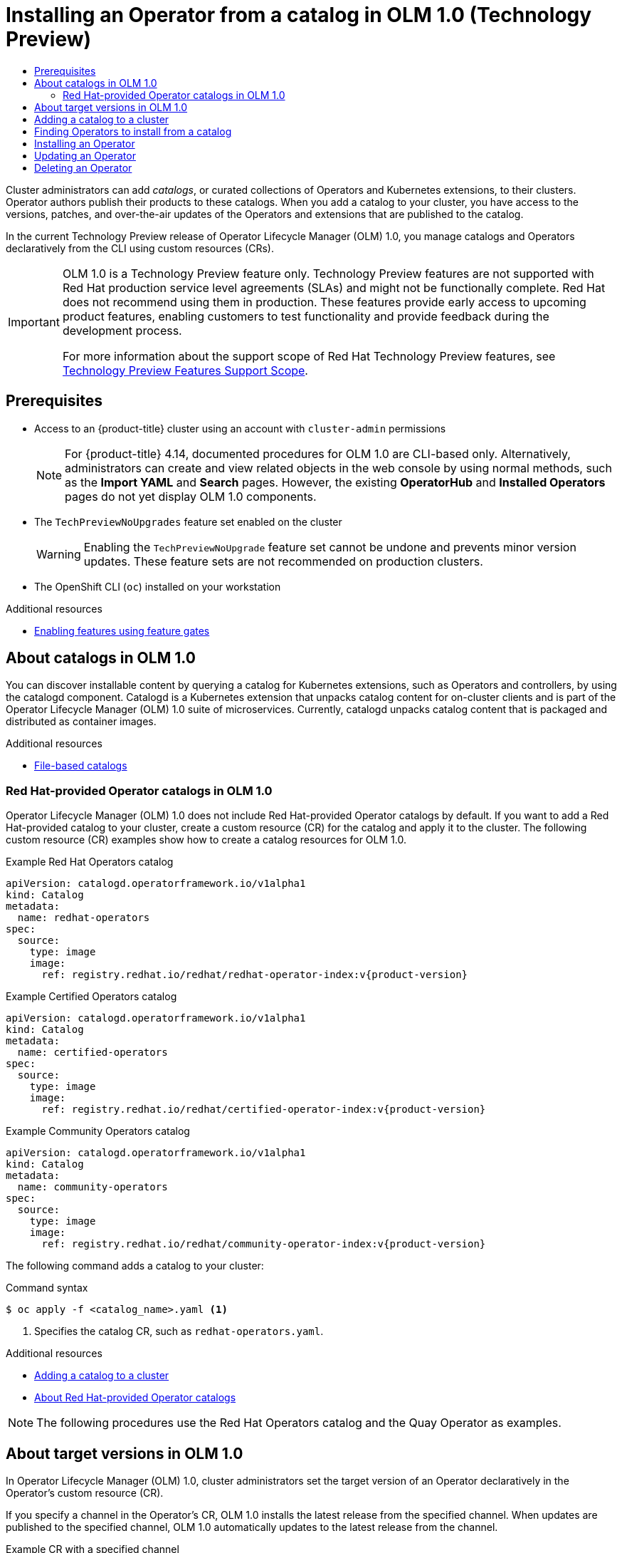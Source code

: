 :_mod-docs-content-type: ASSEMBLY
[id="olmv1-installing-an-operator-from-a-catalog"]
= Installing an Operator from a catalog in {olmv1} (Technology Preview)
// The {product-title} attribute provides the context-sensitive name of the relevant OpenShift distribution, for example, "OpenShift Container Platform" or "OKD". The {product-version} attribute provides the product version relative to the distribution, for example "4.9".
// {product-title} and {product-version} are parsed when AsciiBinder queries the _distro_map.yml file in relation to the base branch of a pull request.
// See https://github.com/openshift/openshift-docs/blob/main/contributing_to_docs/doc_guidelines.adoc#product-name-and-version for more information on this topic.
// Other common attributes are defined in the following lines:
:data-uri:
:icons:
:experimental:
:toc: macro
:toc-title:
:imagesdir: images
:prewrap!:
:op-system-first: Red Hat Enterprise Linux CoreOS (RHCOS)
:op-system: RHCOS
:op-system-lowercase: rhcos
:op-system-base: RHEL
:op-system-base-full: Red Hat Enterprise Linux (RHEL)
:op-system-version: 8.x
:tsb-name: Template Service Broker
:kebab: image:kebab.png[title="Options menu"]
:rh-openstack-first: Red Hat OpenStack Platform (RHOSP)
:rh-openstack: RHOSP
:ai-full: Assisted Installer
:ai-version: 2.3
:cluster-manager-first: Red Hat OpenShift Cluster Manager
:cluster-manager: OpenShift Cluster Manager
:cluster-manager-url: link:https://console.redhat.com/openshift[OpenShift Cluster Manager Hybrid Cloud Console]
:cluster-manager-url-pull: link:https://console.redhat.com/openshift/install/pull-secret[pull secret from the Red Hat OpenShift Cluster Manager]
:insights-advisor-url: link:https://console.redhat.com/openshift/insights/advisor/[Insights Advisor]
:hybrid-console: Red Hat Hybrid Cloud Console
:hybrid-console-second: Hybrid Cloud Console
:oadp-first: OpenShift API for Data Protection (OADP)
:oadp-full: OpenShift API for Data Protection
:oc-first: pass:quotes[OpenShift CLI (`oc`)]
:product-registry: OpenShift image registry
:rh-storage-first: Red Hat OpenShift Data Foundation
:rh-storage: OpenShift Data Foundation
:rh-rhacm-first: Red Hat Advanced Cluster Management (RHACM)
:rh-rhacm: RHACM
:rh-rhacm-version: 2.8
:sandboxed-containers-first: OpenShift sandboxed containers
:sandboxed-containers-operator: OpenShift sandboxed containers Operator
:sandboxed-containers-version: 1.3
:sandboxed-containers-version-z: 1.3.3
:sandboxed-containers-legacy-version: 1.3.2
:cert-manager-operator: cert-manager Operator for Red Hat OpenShift
:secondary-scheduler-operator-full: Secondary Scheduler Operator for Red Hat OpenShift
:secondary-scheduler-operator: Secondary Scheduler Operator
// Backup and restore
:velero-domain: velero.io
:velero-version: 1.11
:launch: image:app-launcher.png[title="Application Launcher"]
:mtc-short: MTC
:mtc-full: Migration Toolkit for Containers
:mtc-version: 1.8
:mtc-version-z: 1.8.0
// builds (Valid only in 4.11 and later)
:builds-v2title: Builds for Red Hat OpenShift
:builds-v2shortname: OpenShift Builds v2
:builds-v1shortname: OpenShift Builds v1
//gitops
:gitops-title: Red Hat OpenShift GitOps
:gitops-shortname: GitOps
:gitops-ver: 1.1
:rh-app-icon: image:red-hat-applications-menu-icon.jpg[title="Red Hat applications"]
//pipelines
:pipelines-title: Red Hat OpenShift Pipelines
:pipelines-shortname: OpenShift Pipelines
:pipelines-ver: pipelines-1.12
:pipelines-version-number: 1.12
:tekton-chains: Tekton Chains
:tekton-hub: Tekton Hub
:artifact-hub: Artifact Hub
:pac: Pipelines as Code
//odo
:odo-title: odo
//OpenShift Kubernetes Engine
:oke: OpenShift Kubernetes Engine
//OpenShift Platform Plus
:opp: OpenShift Platform Plus
//openshift virtualization (cnv)
:VirtProductName: OpenShift Virtualization
:VirtVersion: 4.14
:KubeVirtVersion: v0.59.0
:HCOVersion: 4.14.0
:CNVNamespace: openshift-cnv
:CNVOperatorDisplayName: OpenShift Virtualization Operator
:CNVSubscriptionSpecSource: redhat-operators
:CNVSubscriptionSpecName: kubevirt-hyperconverged
:delete: image:delete.png[title="Delete"]
//distributed tracing
:DTProductName: Red Hat OpenShift distributed tracing platform
:DTShortName: distributed tracing platform
:DTProductVersion: 2.9
:JaegerName: Red Hat OpenShift distributed tracing platform (Jaeger)
:JaegerShortName: distributed tracing platform (Jaeger)
:JaegerVersion: 1.47.0
:OTELName: Red Hat OpenShift distributed tracing data collection
:OTELShortName: distributed tracing data collection
:OTELOperator: Red Hat OpenShift distributed tracing data collection Operator
:OTELVersion: 0.81.0
:TempoName: Red Hat OpenShift distributed tracing platform (Tempo)
:TempoShortName: distributed tracing platform (Tempo)
:TempoOperator: Tempo Operator
:TempoVersion: 2.1.1
//logging
:logging-title: logging subsystem for Red Hat OpenShift
:logging-title-uc: Logging subsystem for Red Hat OpenShift
:logging: logging subsystem
:logging-uc: Logging subsystem
//serverless
:ServerlessProductName: OpenShift Serverless
:ServerlessProductShortName: Serverless
:ServerlessOperatorName: OpenShift Serverless Operator
:FunctionsProductName: OpenShift Serverless Functions
//service mesh v2
:product-dedicated: Red Hat OpenShift Dedicated
:product-rosa: Red Hat OpenShift Service on AWS
:SMProductName: Red Hat OpenShift Service Mesh
:SMProductShortName: Service Mesh
:SMProductVersion: 2.4.4
:MaistraVersion: 2.4
//Service Mesh v1
:SMProductVersion1x: 1.1.18.2
//Windows containers
:productwinc: Red Hat OpenShift support for Windows Containers
// Red Hat Quay Container Security Operator
:rhq-cso: Red Hat Quay Container Security Operator
// Red Hat Quay
:quay: Red Hat Quay
:sno: single-node OpenShift
:sno-caps: Single-node OpenShift
//TALO and Redfish events Operators
:cgu-operator-first: Topology Aware Lifecycle Manager (TALM)
:cgu-operator-full: Topology Aware Lifecycle Manager
:cgu-operator: TALM
:redfish-operator: Bare Metal Event Relay
//Formerly known as CodeReady Containers and CodeReady Workspaces
:openshift-local-productname: Red Hat OpenShift Local
:openshift-dev-spaces-productname: Red Hat OpenShift Dev Spaces
// Factory-precaching-cli tool
:factory-prestaging-tool: factory-precaching-cli tool
:factory-prestaging-tool-caps: Factory-precaching-cli tool
:openshift-networking: Red Hat OpenShift Networking
// TODO - this probably needs to be different for OKD
//ifdef::openshift-origin[]
//:openshift-networking: OKD Networking
//endif::[]
// logical volume manager storage
:lvms-first: Logical volume manager storage (LVM Storage)
:lvms: LVM Storage
//Operator SDK version
:osdk_ver: 1.31.0
//Operator SDK version that shipped with the previous OCP 4.x release
:osdk_ver_n1: 1.28.0
//Next-gen (OCP 4.14+) Operator Lifecycle Manager, aka "v1"
:olmv1: OLM 1.0
:olmv1-first: Operator Lifecycle Manager (OLM) 1.0
:ztp-first: GitOps Zero Touch Provisioning (ZTP)
:ztp: GitOps ZTP
:3no: three-node OpenShift
:3no-caps: Three-node OpenShift
:run-once-operator: Run Once Duration Override Operator
// Web terminal
:web-terminal-op: Web Terminal Operator
:devworkspace-op: DevWorkspace Operator
:secrets-store-driver: Secrets Store CSI driver
:secrets-store-operator: Secrets Store CSI Driver Operator
//AWS STS
:sts-first: Security Token Service (STS)
:sts-full: Security Token Service
:sts-short: STS
//Cloud provider names
//AWS
:aws-first: Amazon Web Services (AWS)
:aws-full: Amazon Web Services
:aws-short: AWS
//GCP
:gcp-first: Google Cloud Platform (GCP)
:gcp-full: Google Cloud Platform
:gcp-short: GCP
//alibaba cloud
:alibaba: Alibaba Cloud
// IBM Cloud VPC
:ibmcloudVPCProductName: IBM Cloud VPC
:ibmcloudVPCRegProductName: IBM(R) Cloud VPC
// IBM Cloud
:ibm-cloud-bm: IBM Cloud Bare Metal (Classic)
:ibm-cloud-bm-reg: IBM Cloud(R) Bare Metal (Classic)
// IBM Power
:ibmpowerProductName: IBM Power
:ibmpowerRegProductName: IBM(R) Power
// IBM zSystems
:ibmzProductName: IBM Z
:ibmzRegProductName: IBM(R) Z
:linuxoneProductName: IBM(R) LinuxONE
//Azure
:azure-full: Microsoft Azure
:azure-short: Azure
//vSphere
:vmw-full: VMware vSphere
:vmw-short: vSphere
//Oracle
:oci-first: Oracle(R) Cloud Infrastructure
:oci: OCI
:ocvs-first: Oracle(R) Cloud VMware Solution (OCVS)
:ocvs: OCVS
:context: olmv1-installing-operator

toc::[]

Cluster administrators can add _catalogs_, or curated collections of Operators and Kubernetes extensions, to their clusters. Operator authors publish their products to these catalogs. When you add a catalog to your cluster, you have access to the versions, patches, and over-the-air updates of the Operators and extensions that are published to the catalog.

In the current Technology Preview release of {olmv1-first}, you manage catalogs and Operators declaratively from the CLI using custom resources (CRs).

:FeatureName: {olmv1}
// When including this file, ensure that {FeatureName} is set immediately before
// the include. Otherwise it will result in an incorrect replacement.

[IMPORTANT]
====
[subs="attributes+"]
{FeatureName} is a Technology Preview feature only. Technology Preview features are not supported with Red Hat production service level agreements (SLAs) and might not be functionally complete. Red Hat does not recommend using them in production. These features provide early access to upcoming product features, enabling customers to test functionality and provide feedback during the development process.

For more information about the support scope of Red Hat Technology Preview features, see link:https://access.redhat.com/support/offerings/techpreview/[Technology Preview Features Support Scope].
====
// Undefine {FeatureName} attribute, so that any mistakes are easily spotted
:!FeatureName:

[id="prerequisites_olmv1-installing-an-operator-from-a-catalog"]
== Prerequisites

* Access to an {product-title} cluster using an account with `cluster-admin` permissions
+
--
// Text snippet included in the following modules:
//
// * operators/olm_v1/olmv1-installing-an-operator-from-a-catalog.adoc
// * operators/olm_v1/olmv1-managing-plain-bundles.adoc

:_mod-docs-content-type: SNIPPET

[NOTE]
====
For {product-title} 4.14, documented procedures for {olmv1} are CLI-based only. Alternatively, administrators can create and view related objects in the web console by using normal methods, such as the *Import YAML* and *Search* pages. However, the existing *OperatorHub* and *Installed Operators* pages do not yet display {olmv1} components.
====
--
* The `TechPreviewNoUpgrades` feature set enabled on the cluster
+
[WARNING]
====
Enabling the `TechPreviewNoUpgrade` feature set cannot be undone and prevents minor version updates. These feature sets are not recommended on production clusters.
====
* The OpenShift CLI (`oc`) installed on your workstation

[role="_additional-resources"]
.Additional resources

* xref:../../nodes/clusters/nodes-cluster-enabling-features.adoc#nodes-cluster-enabling[Enabling features using feature gates]

:leveloffset: +1

// Module included in the following assemblies:
//
// * operators/olm_v1/olmv1-installing-an-operator-from-a-catalog.adoc
// * operators/olm_v1/arch/olmv1-catalogd.adoc

:_mod-docs-content-type: CONCEPT

[id="olmv1-about-catalogs_{context}"]
= About catalogs in {olmv1}

You can discover installable content by querying a catalog for Kubernetes extensions, such as Operators and controllers, by using the catalogd component. Catalogd is a Kubernetes extension that unpacks catalog content for on-cluster clients and is part of the {olmv1-first} suite of microservices. Currently, catalogd unpacks catalog content that is packaged and distributed as container images.

:leveloffset!:
[role="_additional-resources"]
.Additional resources
* xref:../../operators/understanding/olm-packaging-format.adoc#olm-file-based-catalogs_olm-packaging-format[File-based catalogs]

:leveloffset: +2

// Module included in the following assemblies:
//
// * operators/olm_v1/olmv1-installing-an-operator-from-a-catalog.adoc
// * operators/olm_v1/arch/olmv1-catalogd.adoc

:_mod-docs-content-type: REFERENCE

[id="olmv1-red-hat-catalogs_{context}"]
= Red Hat-provided Operator catalogs in {olmv1}

{olmv1-first} does not include Red Hat-provided Operator catalogs by default. If you want to add a Red Hat-provided catalog to your cluster, create a custom resource (CR) for the catalog and apply it to the cluster. The following custom resource (CR) examples show how to create a catalog resources for {olmv1}.

.Example Red Hat Operators catalog
[source,yaml,subs="attributes+"]
----
apiVersion: catalogd.operatorframework.io/v1alpha1
kind: Catalog
metadata:
  name: redhat-operators
spec:
  source:
    type: image
    image:
      ref: registry.redhat.io/redhat/redhat-operator-index:v{product-version}
----

.Example Certified Operators catalog
[source,yaml,subs="attributes+"]
----
apiVersion: catalogd.operatorframework.io/v1alpha1
kind: Catalog
metadata:
  name: certified-operators
spec:
  source:
    type: image
    image:
      ref: registry.redhat.io/redhat/certified-operator-index:v{product-version}
----

.Example Community Operators catalog
[source,yaml,subs="attributes+"]
----
apiVersion: catalogd.operatorframework.io/v1alpha1
kind: Catalog
metadata:
  name: community-operators
spec:
  source:
    type: image
    image:
      ref: registry.redhat.io/redhat/community-operator-index:v{product-version}
----

The following command adds a catalog to your cluster:

.Command syntax
[source,terminal]
----
$ oc apply -f <catalog_name>.yaml <1>
----
<1> Specifies the catalog CR, such as `redhat-operators.yaml`.

:leveloffset!:

[role="_additional-resources"]
.Additional resources
* xref:../../operators/olm_v1/olmv1-installing-an-operator-from-a-catalog.adoc#olmv1-adding-a-catalog-to-a-cluster_olmv1-installing-operator[Adding a catalog to a cluster]
* xref:../../operators/understanding/olm-rh-catalogs.adoc#olm-rh-catalogs_olm-rh-catalogs[About Red Hat-provided Operator catalogs]

[NOTE]
====
The following procedures use the Red Hat Operators catalog and the Quay Operator as examples.
====

:leveloffset: +1

// Module included in the following assemblies:
//
// * operators/olm_v1/olmv1-installing-an-operator-from-a-catalog.adoc
// * operators/olm_v1/arch/olmv1-operator-controller.adoc

:_mod-docs-content-type: CONCEPT

[id="olmv1-about-operator-updates_{context}"]
= About target versions in {olmv1}

In {olmv1-first}, cluster administrators set the target version of an Operator declaratively in the Operator's custom resource (CR).

If you specify a channel in the Operator's CR, {olmv1} installs the latest release from the specified channel. When updates are published to the specified channel, {olmv1} automatically updates to the latest release from the channel.

.Example CR with a specified channel
[source,yaml]
----
apiVersion: operators.operatorframework.io/v1alpha1
kind: Operator
metadata:
  name: quay-example
spec:
  packageName: quay-operator
  channel: stable-3.8 <1>
----
<1> Installs the latest release published to the specified channel. Updates to the channel are automatically installed.

If you specify the Operator's target version in the CR, {olmv1} installs the specified version. When the target version is specified in the Operator's CR, {olmv1} does not change the target version when updates are published to the catalog.

If you want to update the version of the Operator that is installed on the cluster, you must manually update the Operator's CR. Specifying a Operator's target version pins the Operator's version to the specified release.

.Example CR with the target version specified
[source,yaml]
----
apiVersion: operators.operatorframework.io/v1alpha1
kind: Operator
metadata:
  name: quay-example
spec:
  packageName: quay-operator
  version: 3.8.12 <1>
----
<1> Specifies the target version. If you want to update the version of the Operator that is installed on the cluster, you must manually update this field the Operator's CR to the desired target version.

If you want to change the installed version of an Operator, edit the Operator's CR to the desired target version.

[WARNING]
====
In previous versions of OLM, Operator authors could define upgrade edges to prevent you from updating to unsupported versions. In its current state of development, {olmv1} does not enforce upgrade edge definitions. You can specify any version of an Operator, and {olmv1} attempts to apply the update.
====

You can inspect an Operator's catalog contents, including available versions and channels, by running the following command:

.Command syntax
[source,terminal]
----
$ oc get package <catalog_name>-<package_name> -o yaml
----

After you create or update a CR, create or configure the Operator by running the following command:

.Command syntax
[source,terminal]
----
$ oc apply -f <extension_name>.yaml
----

.Troubleshooting

* If you specify a target version or channel that does not exist, you can run the following command to check the status of your Operator:
+
[source,terminal]
----
$ oc get operator.operators.operatorframework.io <operator_name> -o yaml
----
+
.Example output
[source,text]
----
apiVersion: operators.operatorframework.io/v1alpha1
kind: Operator
metadata:
  annotations:
    kubectl.kubernetes.io/last-applied-configuration: |
      {"apiVersion":"operators.operatorframework.io/v1alpha1","kind":"Operator","metadata":{"annotations":{},"name":"quay-example"},"spec":{"packageName":"quay-operator","version":"999.99.9"}}
  creationTimestamp: "2023-10-19T18:39:37Z"
  generation: 3
  name: quay-example
  resourceVersion: "51505"
  uid: 2558623b-8689-421c-8ed5-7b14234af166
spec:
  packageName: quay-operator
  version: 999.99.9
status:
  conditions:
  - lastTransitionTime: "2023-10-19T18:50:34Z"
    message: package 'quay-operator' at version '999.99.9' not found
    observedGeneration: 3
    reason: ResolutionFailed
    status: "False"
    type: Resolved
  - lastTransitionTime: "2023-10-19T18:50:34Z"
    message: installation has not been attempted as resolution failed
    observedGeneration: 3
    reason: InstallationStatusUnknown
    status: Unknown
    type: Installed
----

:leveloffset!:
:leveloffset: +1

// Module included in the following assemblies:
//
// * operators/olm_v1/olmv1-installing-an-operator-from-a-catalog.adoc

:_mod-docs-content-type: PROCEDURE

[id="olmv1-adding-a-catalog-to-a-cluster_{context}"]
= Adding a catalog to a cluster

To add a catalog to a cluster, create a catalog custom resource (CR) and apply it to the cluster.

.Procedure

. Create a catalog custom resource (CR), similar to the following example:
+
.Example `redhat-operators.yaml`
[source,yaml,subs="attributes+"]
----
apiVersion: catalogd.operatorframework.io/v1alpha1
kind: Catalog
metadata:
  name: redhat-operators
spec:
  source:
    type: image
    image:
      ref: registry.redhat.io/redhat/redhat-operator-index:v{product-version} <1>
----
<1> Specify the catalog's image in the `spec.source.image` field.

. Add the catalog to your cluster by running the following command:
+
[source,terminal]
----
$ oc apply -f redhat-operators.yaml
----
+
.Example output
[source,text]
----
catalog.catalogd.operatorframework.io/redhat-operators created
----

.Verification

* Run the following commands to verify the status of your catalog:

.. Check if you catalog is available by running the following command:
+
[source,terminal]
----
$ oc get catalog
----
+
.Example output
[source,text]
----
NAME                  AGE
redhat-operators      20s
----

.. Check the status of your catalog by running the following command:
+
[source,terminal]
----
$ oc get catalogs.catalogd.operatorframework.io -o yaml
----
+
.Example output
[source,text,subs="attributes+"]
----
apiVersion: v1
items:
- apiVersion: catalogd.operatorframework.io/v1alpha1
  kind: Catalog
  metadata:
    annotations:
      kubectl.kubernetes.io/last-applied-configuration: |
        {"apiVersion":"catalogd.operatorframework.io/v1alpha1","kind":"Catalog","metadata":{"annotations":{},"name":"redhat-operators"},"spec":{"source":{"image":{"ref":"registry.redhat.io/redhat/redhat-operator-index:v4.14"},"type":"image"}}}
    creationTimestamp: "2023-10-16T13:30:59Z"
    generation: 1
    name: redhat-operators
    resourceVersion: "37304"
    uid: cf00c68c-4312-4e06-aa8a-299f0bbf496b
  spec:
    source:
      image:
        ref: registry.redhat.io/redhat/redhat-operator-index:v{product-version}
      type: image
  status: <1>
    conditions:
    - lastTransitionTime: "2023-10-16T13:32:25Z"
      message: successfully unpacked the catalog image "registry.redhat.io/redhat/redhat-operator-index@sha256:bd2f1060253117a627d2f85caa1532ebae1ba63da2a46bdd99e2b2a08035033f" <2>
      reason: UnpackSuccessful <3>
      status: "True"
      type: Unpacked
    phase: Unpacked <4>
    resolvedSource:
      image:
        ref: registry.redhat.io/redhat/redhat-operator-index@sha256:bd2f1060253117a627d2f85caa1532ebae1ba63da2a46bdd99e2b2a08035033f <5>
      type: image
kind: List
metadata:
  resourceVersion: ""
----
<1> Stanza describing the status of the catalog.
<2> Output message of the status of the catalog.
<3> Displays the reason the catalog is in the current state.
<4> Displays the phase of the installion process.
<5> Displays the image reference of the catalog.

:leveloffset!:
:leveloffset: +1

// Module included in the following assemblies:
//
// * operators/olm_v1/olmv1-installing-an-operator-from-a-catalog.adoc

:_mod-docs-content-type: PROCEDURE

[id="olmv1-finding-operators-to-install_{context}"]
= Finding Operators to install from a catalog

After you add a catalog to your cluster, you can query the catalog to find Operators and extensions to install.

.Prerequisite

* You have added a catalog to your cluster.

.Procedure

. Get a list of the Operators and extensions in the catalog by running the following command:
+
[source,terminal]
----
$ oc get packages
----
+
.Example output
[%collapsible]
====
[source,text]
----
NAME                                                        AGE
redhat-operators-3scale-operator                            5m27s
redhat-operators-advanced-cluster-management                5m27s
redhat-operators-amq-broker-rhel8                           5m27s
redhat-operators-amq-online                                 5m27s
redhat-operators-amq-streams                                5m27s
redhat-operators-amq7-interconnect-operator                 5m27s
redhat-operators-ansible-automation-platform-operator       5m27s
redhat-operators-ansible-cloud-addons-operator              5m27s
redhat-operators-apicast-operator                           5m27s
redhat-operators-aws-efs-csi-driver-operator                5m27s
redhat-operators-aws-load-balancer-operator                 5m27s
...
----
====

. Inspect the contents of an Operator or extension's custom resource (CR) by running the following command:
+
[source,terminal]
----
$ oc get package <catalog_name>-<package_name> -o yaml
----
+
.Example command
[source,text]
----
$ oc get package redhat-operators-quay-operator -o yaml
----
+
.Example output
[%collapsible]
====
[source,text]
----
apiVersion: catalogd.operatorframework.io/v1alpha1
kind: Package
metadata:
  creationTimestamp: "2023-10-06T01:14:04Z"
  generation: 1
  labels:
    catalog: redhat-operators
  name: redhat-operators-quay-operator
  ownerReferences:
  - apiVersion: catalogd.operatorframework.io/v1alpha1
    blockOwnerDeletion: true
    controller: true
    kind: Catalog
    name: redhat-operators
    uid: 403004b6-54a3-4471-8c90-63419f6a2c3e
  resourceVersion: "45196"
  uid: 252cfe74-936d-44fc-be5d-09a7be7e36f5
spec:
  catalog:
    name: redhat-operators
  channels:
  - entries:
    - name: quay-operator.v3.4.7
      skips:
      - red-hat-quay.v3.3.4
      - quay-operator.v3.4.6
      - quay-operator.v3.4.5
      - quay-operator.v3.4.4
      - quay-operator.v3.4.3
      - quay-operator.v3.4.2
      - quay-operator.v3.4.1
      - quay-operator.v3.4.0
    name: quay-v3.4
  - entries:
    - name: quay-operator.v3.5.7
      replaces: quay-operator.v3.5.6
      skipRange: '>=3.4.x <3.5.7'
    name: quay-v3.5
  - entries:
    - name: quay-operator.v3.6.0
      skipRange: '>=3.3.x <3.6.0'
    - name: quay-operator.v3.6.1
      replaces: quay-operator.v3.6.0
      skipRange: '>=3.3.x <3.6.1'
    - name: quay-operator.v3.6.10
      replaces: quay-operator.v3.6.9
      skipRange: '>=3.3.x <3.6.10'
    - name: quay-operator.v3.6.2
      replaces: quay-operator.v3.6.1
      skipRange: '>=3.3.x <3.6.2'
    - name: quay-operator.v3.6.4
      replaces: quay-operator.v3.6.2
      skipRange: '>=3.3.x <3.6.4'
    - name: quay-operator.v3.6.5
      replaces: quay-operator.v3.6.4
      skipRange: '>=3.3.x <3.6.5'
    - name: quay-operator.v3.6.6
      replaces: quay-operator.v3.6.5
      skipRange: '>=3.3.x <3.6.6'
    - name: quay-operator.v3.6.7
      replaces: quay-operator.v3.6.6
      skipRange: '>=3.3.x <3.6.7'
    - name: quay-operator.v3.6.8
      replaces: quay-operator.v3.6.7
      skipRange: '>=3.3.x <3.6.8'
    - name: quay-operator.v3.6.9
      replaces: quay-operator.v3.6.8
      skipRange: '>=3.3.x <3.6.9'
    name: stable-3.6
  - entries:
    - name: quay-operator.v3.7.10
      replaces: quay-operator.v3.7.9
      skipRange: '>=3.4.x <3.7.10'
    - name: quay-operator.v3.7.11
      replaces: quay-operator.v3.7.10
      skipRange: '>=3.4.x <3.7.11'
    - name: quay-operator.v3.7.12
      replaces: quay-operator.v3.7.11
      skipRange: '>=3.4.x <3.7.12'
    - name: quay-operator.v3.7.13
      replaces: quay-operator.v3.7.12
      skipRange: '>=3.4.x <3.7.13'
    - name: quay-operator.v3.7.14
      replaces: quay-operator.v3.7.13
      skipRange: '>=3.4.x <3.7.14'
    name: stable-3.7
  - entries:
    - name: quay-operator.v3.8.0
      skipRange: '>=3.5.x <3.8.0'
    - name: quay-operator.v3.8.1
      replaces: quay-operator.v3.8.0
      skipRange: '>=3.5.x <3.8.1'
    - name: quay-operator.v3.8.10
      replaces: quay-operator.v3.8.9
      skipRange: '>=3.5.x <3.8.10'
    - name: quay-operator.v3.8.11
      replaces: quay-operator.v3.8.10
      skipRange: '>=3.5.x <3.8.11'
    - name: quay-operator.v3.8.12
      replaces: quay-operator.v3.8.11
      skipRange: '>=3.5.x <3.8.12'
    - name: quay-operator.v3.8.2
      replaces: quay-operator.v3.8.1
      skipRange: '>=3.5.x <3.8.2'
    - name: quay-operator.v3.8.3
      replaces: quay-operator.v3.8.2
      skipRange: '>=3.5.x <3.8.3'
    - name: quay-operator.v3.8.4
      replaces: quay-operator.v3.8.3
      skipRange: '>=3.5.x <3.8.4'
    - name: quay-operator.v3.8.5
      replaces: quay-operator.v3.8.4
      skipRange: '>=3.5.x <3.8.5'
    - name: quay-operator.v3.8.6
      replaces: quay-operator.v3.8.5
      skipRange: '>=3.5.x <3.8.6'
    - name: quay-operator.v3.8.7
      replaces: quay-operator.v3.8.6
      skipRange: '>=3.5.x <3.8.7'
    - name: quay-operator.v3.8.8
      replaces: quay-operator.v3.8.7
      skipRange: '>=3.5.x <3.8.8'
    - name: quay-operator.v3.8.9
      replaces: quay-operator.v3.8.8
      skipRange: '>=3.5.x <3.8.9'
    name: stable-3.8
  - entries:
    - name: quay-operator.v3.9.0
      skipRange: '>=3.6.x <3.9.0'
    - name: quay-operator.v3.9.1
      replaces: quay-operator.v3.9.0
      skipRange: '>=3.6.x <3.9.1'
    - name: quay-operator.v3.9.2
      replaces: quay-operator.v3.9.1
      skipRange: '>=3.6.x <3.9.2'
    name: stable-3.9
  defaultChannel: stable-3.9
  description: ""
  icon:
    data: PD94bWwgdmVyc2lvbj ...
    mediatype: image/svg+xml
  packageName: quay-operator
status: {}
----
====

:leveloffset!:

:leveloffset: +1

// Module included in the following assemblies:
//
// * operators/olm_v1/olmv1-installing-an-operator-from-a-catalog.adoc

:_mod-docs-content-type: PROCEDURE

[id="olmv1-installing-an-operator_{context}"]
= Installing an Operator

You can install an Operator from a catalog by creating an Operator custom resource (CR) and applying it to the cluster.

.Prerequisite

* You have added a catalog to your cluster.
* You have inspected the details of an Operator to find what version you want to install.

.Procedure

. Create an Operator CR, similar to the following example:
+
.Example `test-operator.yaml` CR
[source,yaml]
----
apiVersion: operators.operatorframework.io/v1alpha1
kind: Operator
metadata:
  name: quay-example
spec:
  packageName: quay-operator
  version: 3.8.12
----

. Apply the Operator CR to the cluster by running the following command:
+
[source,terminal]
----
$ oc apply -f test-operator.yaml
----
+
.Example output
[source,text]
----
operator.operators.operatorframework.io/quay-example created
----

.Verification

. View the Operator's CR in the YAML format by running the following command:
+
[source,terminal]
----
$ oc get operator.operators.operatorframework.io/quay-example -o yaml
----
+
.Example output
[source,text]
----
apiVersion: operators.operatorframework.io/v1alpha1
kind: Operator
metadata:
  annotations:
    kubectl.kubernetes.io/last-applied-configuration: |
      {"apiVersion":"operators.operatorframework.io/v1alpha1","kind":"Operator","metadata":{"annotations":{},"name":"quay-example"},"spec":{"packageName":"quay-operator","version":"3.8.12"}}
  creationTimestamp: "2023-10-19T18:39:37Z"
  generation: 1
  name: quay-example
  resourceVersion: "45663"
  uid: 2558623b-8689-421c-8ed5-7b14234af166
spec:
  packageName: quay-operator
  version: 3.8.12
status:
  conditions:
  - lastTransitionTime: "2023-10-19T18:39:37Z"
    message: resolved to "registry.redhat.io/quay/quay-operator-bundle@sha256:bf26c7679ea1f7b47d2b362642a9234cddb9e366a89708a4ffcbaf4475788dc7"
    observedGeneration: 1
    reason: Success
    status: "True"
    type: Resolved
  - lastTransitionTime: "2023-10-19T18:39:46Z"
    message: installed from "registry.redhat.io/quay/quay-operator-bundle@sha256:bf26c7679ea1f7b47d2b362642a9234cddb9e366a89708a4ffcbaf4475788dc7"
    observedGeneration: 1
    reason: Success
    status: "True"
    type: Installed
  installedBundleResource: registry.redhat.io/quay/quay-operator-bundle@sha256:bf26c7679ea1f7b47d2b362642a9234cddb9e366a89708a4ffcbaf4475788dc7
  resolvedBundleResource: registry.redhat.io/quay/quay-operator-bundle@sha256:bf26c7679ea1f7b47d2b362642a9234cddb9e366a89708a4ffcbaf4475788dc7
----

. Get information about your Operator's controller manager pod by running the following command:
+
[source,terminal]
----
$ oc get pod -n quay-operator-system
----
+
.Example output
[source,text]
----
NAME                                     READY   STATUS    RESTARTS   AGE
quay-operator.v3.8.12-6677b5c98f-2kdtb   1/1     Running   0          2m28s
----

:leveloffset!:
:leveloffset: +1

// Module included in the following assemblies:
//
// * operators/olm_v1/olmv1-installing-an-operator-from-a-catalog.adoc

:_mod-docs-content-type: PROCEDURE

[id="olmv1-updating-an-operator_{context}"]
= Updating an Operator

You can update your Operator by manually editing your Operator's custom resource (CR) and applying the changes.

.Prerequisites

* You have a catalog installed.
* You have an Operator installed.

.Procedure

. Inspect your Operator's package contents to find which channels and versions are available for updating by running the following command:
+
[source,terminal]
----
$ oc get package <catalog_name>-<package_name> -o yaml
----
+
.Example command
[source,terminal]
----
$ oc get package redhat-operators-quay-operator -o yaml
----

. Edit your Operator's CR to update the version to `3.9.1`, as shown in the following example:
+
.Example `test-operator.yaml` CR
[source,yaml]
----
apiVersion: operators.operatorframework.io/v1alpha1
kind: Operator
metadata:
  name: quay-example
spec:
  packageName: quay-operator
  version: 3.9.1 <1>
----
<1> Update the version to `3.9.1`

. Apply the update to the cluster by running the following command:
+
[source,terminal]
----
$ oc apply -f test-operator.yaml
----
+
.Example output
[source,text]
----
operator.operators.operatorframework.io/quay-example configured
----
+
[TIP]
====
You can patch and apply the changes to your Operator's version from the CLI by running the following command:

[source,terminal]
----
$ oc patch operator.operators.operatorframework.io/quay-example -p \
  '{"spec":{"version":"3.9.1"}}' \
  --type=merge
----

.Example output
[source,text]
----
operator.operators.operatorframework.io/quay-example patched
----
====

.Verification

* Verify that the channel and version updates have been applied by running the following command:
+
[source,terminal]
----
$ oc get operator.operators.operatorframework.io/quay-example -o yaml
----
+
.Example output
[source,yaml]
----
apiVersion: operators.operatorframework.io/v1alpha1
kind: Operator
metadata:
  annotations:
    kubectl.kubernetes.io/last-applied-configuration: |
      {"apiVersion":"operators.operatorframework.io/v1alpha1","kind":"Operator","metadata":{"annotations":{},"name":"quay-example"},"spec":{"packageName":"quay-operator","version":"3.9.1"}}
  creationTimestamp: "2023-10-19T18:39:37Z"
  generation: 2
  name: quay-example
  resourceVersion: "47423"
  uid: 2558623b-8689-421c-8ed5-7b14234af166
spec:
  packageName: quay-operator
  version: 3.9.1 <1>
status:
  conditions:
  - lastTransitionTime: "2023-10-19T18:39:37Z"
    message: resolved to "registry.redhat.io/quay/quay-operator-bundle@sha256:4864bc0d5c18a84a5f19e5e664b58d3133a2ac2a309c6b5659ab553f33214b09"
    observedGeneration: 2
    reason: Success
    status: "True"
    type: Resolved
  - lastTransitionTime: "2023-10-19T18:39:46Z"
    message: installed from "registry.redhat.io/quay/quay-operator-bundle@sha256:4864bc0d5c18a84a5f19e5e664b58d3133a2ac2a309c6b5659ab553f33214b09"
    observedGeneration: 2
    reason: Success
    status: "True"
    type: Installed
  installedBundleResource: registry.redhat.io/quay/quay-operator-bundle@sha256:4864bc0d5c18a84a5f19e5e664b58d3133a2ac2a309c6b5659ab553f33214b09
  resolvedBundleResource: registry.redhat.io/quay/quay-operator-bundle@sha256:4864bc0d5c18a84a5f19e5e664b58d3133a2ac2a309c6b5659ab553f33214b09
----
<1> Verify that the version is updated to `3.9.1`.

:leveloffset!:
:leveloffset: +1

// Module included in the following assemblies:
//
// * operators/olm_v1/olmv1-installing-an-operator-from-a-catalog.adoc

:_mod-docs-content-type: PROCEDURE

[id="olmv1-deleting-an-operator_{context}"]
= Deleting an Operator

You can delete an Operator and its custom resource definitions (CRDs) by deleting the Operator's custom resource (CR).

.Prerequisites

* You have a catalog installed.
* You have an Operator installed.

.Procedure

* Delete an Operator and its CRDs by running the following command:
+
[source,terminal]
----
$ oc delete operator.operators.operatorframework.io quay-example
----
+
.Example output
[source,text]
----
operator.operators.operatorframework.io "quay-example" deleted
----

.Verification

* Run the following commands to verify that your Operator and its resources were deleted:

** Verify the Operator is deleted by running the following command:
+
[source,terminal]
----
$ oc get operator.operators.operatorframework.io
----
+
.Example output
[source,text]
----
No resources found
----

** Verify that the Operator's system namespace is deleted by running the following command:
+
[source,terminal]
----
$ oc get ns quay-operator-system
----
+
.Example output
[source,text]
----
Error from server (NotFound): namespaces "quay-operator-system" not found
----

:leveloffset!:

//# includes=_attributes/common-attributes,snippets/technology-preview,snippets/olmv1-cli-only,modules/olmv1-about-catalogs,modules/olmv1-red-hat-catalogs,modules/olmv1-about-target-versions,modules/olmv1-adding-a-catalog,modules/olmv1-finding-operators-to-install,modules/olmv1-installing-an-operator,modules/olmv1-updating-an-operator,modules/olmv1-deleting-an-operator
